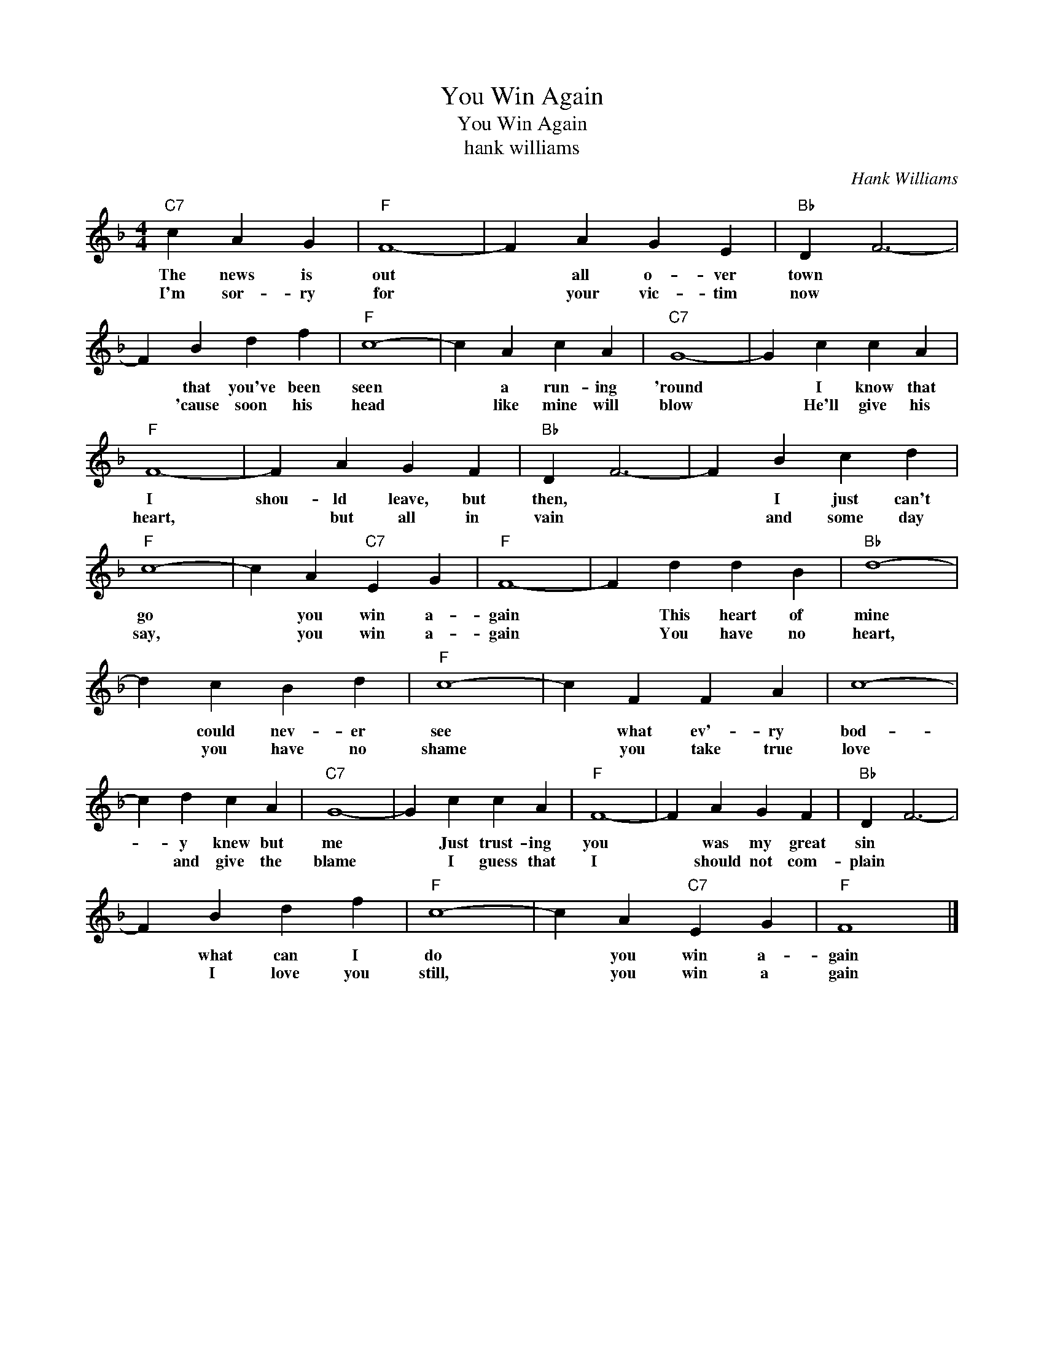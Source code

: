 X:1
T:You Win Again
T:You Win Again
T:hank williams
C:Hank Williams
Z:All Rights Reserved
L:1/4
M:4/4
K:F
V:1 treble 
%%MIDI program 40
V:1
"C7" c A G |"F" F4- | F A G E |"Bb" D F3- | F B d f |"F" c4- | c A c A |"C7" G4- | G c c A | %9
w: The news is|out|* all o- ver|town *|* that you've been|seen|* a run- ing|'round|* I know that|
w: I'm sor- ry|for|* your vic- tim|now *|* 'cause soon his|head|* like mine will|blow|* He'll give his|
"F" F4- | F A G F |"Bb" D F3- | F B c d |"F" c4- | c A"C7" E G |"F" F4- | F d d B |"Bb" d4- | %18
w: I|shou- ld leave, but|then, *|* I just can't|go|* you win a-|gain|* This heart of|mine|
w: heart,|* but all in|vain *|* and some day|say,|* you win a-|gain|* You have no|heart,|
 d c B d |"F" c4- | c F F A | c4- | c d c A |"C7" G4- | G c c A |"F" F4- | F A G F |"Bb" D F3- | %28
w: * could nev- er|see|* what ev'- ry|bod-|* y knew but|me|* Just trust- ing|you|* was my great|sin *|
w: * you have no|shame|* you take true|love|* and give the|blame|* I guess that|I|* should not com-|plain *|
 F B d f |"F" c4- | c A"C7" E G |"F" F4 |] %32
w: * what can I|do|* you win a-|gain|
w: * I love you|still,|* you win a|gain|

